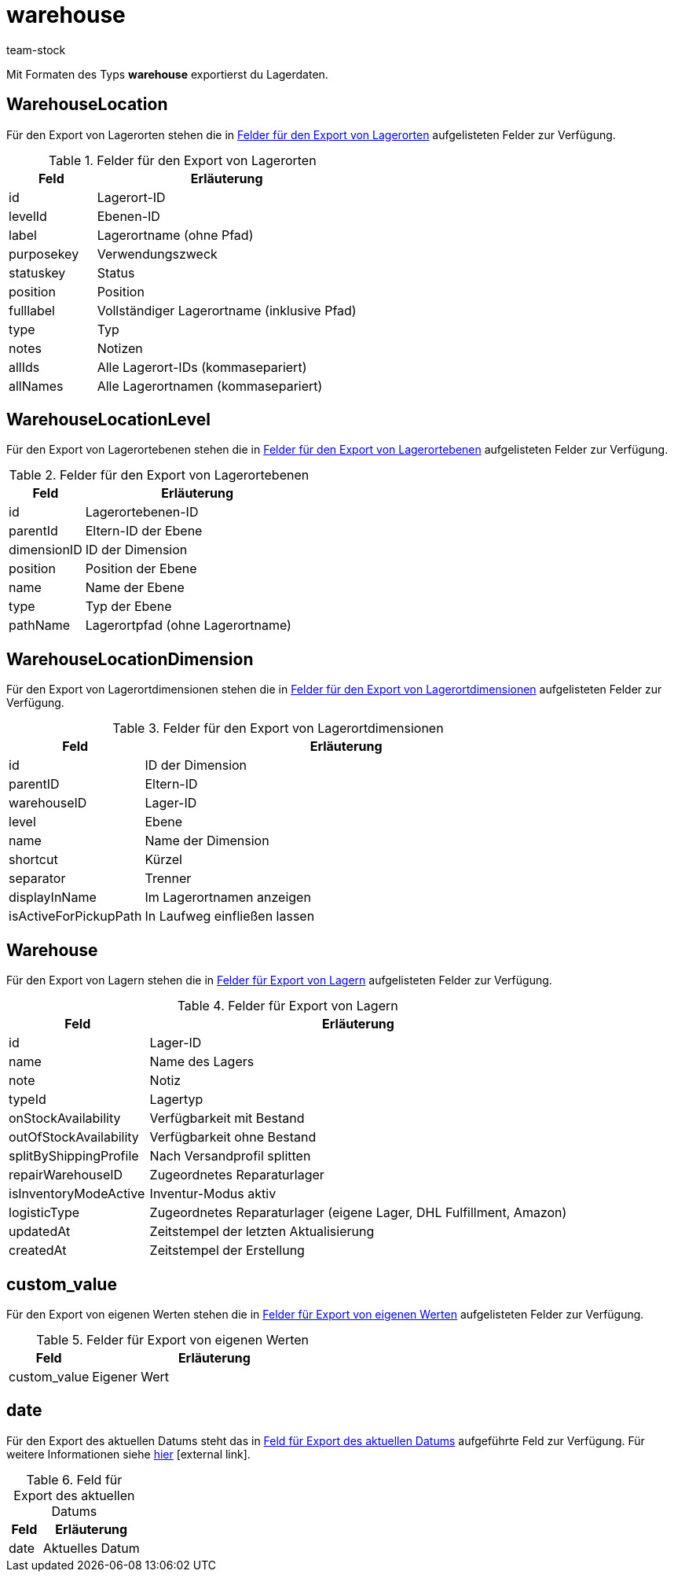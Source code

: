 = warehouse
:lang: de
:keywords: FormatDesigner, Format-Typen, Export, Daten exportieren, Lager, Lagerdaten, Lager exportieren, Lagerdaten exportieren
:description: Mit Formaten des Typs Lager exportierst du Lager.
:position: 130
:url: daten/daten-exportieren/FormatDesigner/format-typen/lager
:author: team-stock

Mit Formaten des Typs *warehouse* exportierst du Lagerdaten.

[#100]
== WarehouseLocation

Für den Export von Lagerorten stehen die in <<tabelle-felder-lagerorte>> aufgelisteten Felder zur Verfügung.

[[tabelle-felder-lagerorte]]
.Felder für den Export von Lagerorten
[cols="1,3"]
|====
|Feld |Erläuterung

|id
|Lagerort-ID

|levelId
|Ebenen-ID

|label
|Lagerortname (ohne Pfad)

|purposekey
|Verwendungszweck

|statuskey
|Status

|position
|Position

|fulllabel
|Vollständiger Lagerortname (inklusive Pfad)

//|properties
//|Eigenschaften

|type
|Typ

|notes
|Notizen

|allIds
|Alle Lagerort-IDs (kommasepariert)

|allNames
|Alle Lagerortnamen (kommasepariert)
|====

[#200]
== WarehouseLocationLevel

Für den Export von Lagerortebenen stehen die in <<tabelle-felder-lagerortebenen>> aufgelisteten Felder zur Verfügung.

[[tabelle-felder-lagerortebenen]]
.Felder für den Export von Lagerortebenen
[cols="1,3"]
|====
|Feld |Erläuterung

|id
|Lagerortebenen-ID

|parentId
|Eltern-ID der Ebene

|dimensionID
|ID der Dimension

|position
|Position der Ebene

|name
|Name der Ebene

|type
|Typ der Ebene

|pathName
|Lagerortpfad (ohne Lagerortname)
|====

[#300]
== WarehouseLocationDimension

Für den Export von Lagerortdimensionen stehen die in <<tabelle-felder-lagerortdimensionen>> aufgelisteten Felder zur Verfügung.

[[tabelle-felder-lagerortdimensionen]]
.Felder für den Export von Lagerortdimensionen
[cols="1,3"]
|====
|Feld |Erläuterung

|id
|ID der Dimension

|parentID
|Eltern-ID

|warehouseID
|Lager-ID

|level
|Ebene

|name
|Name der Dimension

|shortcut
|Kürzel

|separator
|Trenner

|displayInName
|Im Lagerortnamen anzeigen

|isActiveForPickupPath
|In Laufweg einfließen lassen
|====

[#400]
== Warehouse

Für den Export von Lagern stehen die in <<tabelle-felder-lager>> aufgelisteten Felder zur Verfügung.

[[tabelle-felder-lager]]
.Felder für Export von Lagern
[cols="1,3"]
|====
|Feld |Erläuterung

//|allIds
//|Alle Lager-IDs (kommasepariert)

//|allNames
//|Alle Lagernamen (kommasepariert)

|id
|Lager-ID

|name
|Name des Lagers

|note
|Notiz

|typeId
|Lagertyp

|onStockAvailability
|Verfügbarkeit mit Bestand

|outOfStockAvailability
|Verfügbarkeit ohne Bestand

|splitByShippingProfile
|Nach Versandprofil splitten

|repairWarehouseID
|Zugeordnetes Reparaturlager

|isInventoryModeActive
|Inventur-Modus aktiv

|logisticType
|Zugeordnetes Reparaturlager (eigene Lager, DHL Fulfillment, Amazon)

|updatedAt
|Zeitstempel der letzten Aktualisierung

|createdAt
|Zeitstempel der Erstellung
|====

[#500]
== custom_value

Für den Export von eigenen Werten stehen die in <<tabelle-felder-lager-eigene-werte>> aufgelisteten Felder zur Verfügung.

[[tabelle-felder-lager-eigene-werte]]
.Felder für Export von eigenen Werten
[cols="1,3"]
|====
|Feld |Erläuterung

|custom_value
|Eigener Wert
|====

[#600]
== date
Für den Export des aktuellen Datums steht das in <<tabelle-feld-datum>> aufgeführte Feld zur Verfügung. Für weitere Informationen siehe link:http://php.net/manual/de/function.date.php[hier^]{nbsp}icon:external-link[].

[[tabelle-feld-datum]]
.Feld für Export des aktuellen Datums
[cols="1,3"]
|====
|Feld |Erläuterung

|date
|Aktuelles Datum
|====
